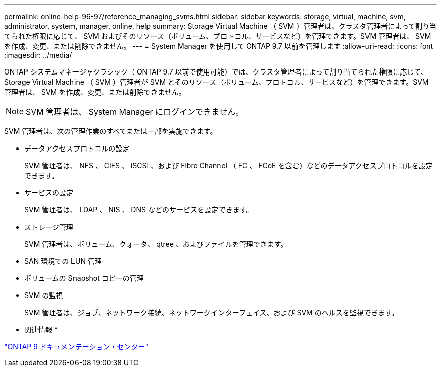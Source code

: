 ---
permalink: online-help-96-97/reference_managing_svms.html 
sidebar: sidebar 
keywords: storage, virtual, machine, svm, administrator, system, manager, online, help 
summary: Storage Virtual Machine （ SVM ）管理者は、クラスタ管理者によって割り当てられた権限に応じて、 SVM およびそのリソース（ボリューム、プロトコル、サービスなど）を管理できます。SVM 管理者は、 SVM を作成、変更、または削除できません。 
---
= System Manager を使用して ONTAP 9.7 以前を管理します
:allow-uri-read: 
:icons: font
:imagesdir: ../media/


[role="lead"]
ONTAP システムマネージャクラシック（ ONTAP 9.7 以前で使用可能）では、クラスタ管理者によって割り当てられた権限に応じて、 Storage Virtual Machine （ SVM ）管理者が SVM とそのリソース（ボリューム、プロトコル、サービスなど）を管理できます。SVM 管理者は、 SVM を作成、変更、または削除できません。

[NOTE]
====
SVM 管理者は、 System Manager にログインできません。

====
SVM 管理者は、次の管理作業のすべてまたは一部を実施できます。

* データアクセスプロトコルの設定
+
SVM 管理者は、 NFS 、 CIFS 、 iSCSI 、および Fibre Channel （ FC 、 FCoE を含む）などのデータアクセスプロトコルを設定できます。

* サービスの設定
+
SVM 管理者は、 LDAP 、 NIS 、 DNS などのサービスを設定できます。

* ストレージ管理
+
SVM 管理者は、ボリューム、クォータ、 qtree 、およびファイルを管理できます。

* SAN 環境での LUN 管理
* ボリュームの Snapshot コピーの管理
* SVM の監視
+
SVM 管理者は、ジョブ、ネットワーク接続、ネットワークインターフェイス、および SVM のヘルスを監視できます。



* 関連情報 *

https://docs.netapp.com/ontap-9/index.jsp["ONTAP 9 ドキュメンテーション・センター"]
